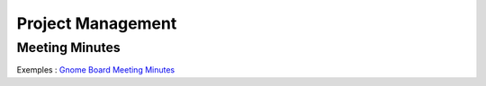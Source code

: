 Project Management
******************

.. module:: ProjectManagement
   :synopsis: Business oriented notes

Meeting Minutes
===============

.. index:: Meeting Minutes

Exemples : `Gnome Board Meeting Minutes`_

.. _`Gnome Board Meeting Minutes`: http://live.gnome.org/FoundationBoard/Minutes

